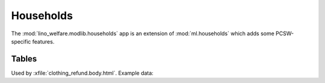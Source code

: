 ===========
Households
===========

.. module:: welfare.households

The :mod:`lino_welfare.modlib.households` app is an extension of 
:mod:`ml.households` which adds some PCSW-specific features.

Tables
======

.. class:: RefundsByPerson
  
  Used by :xfile:`clothing_refund.body.html`.
  Example data:

  .. django2rst::

    obj = pcsw.Client.objects.get(name="Frisch Paul")
    rt.show(households.RefundsByPerson, obj)

